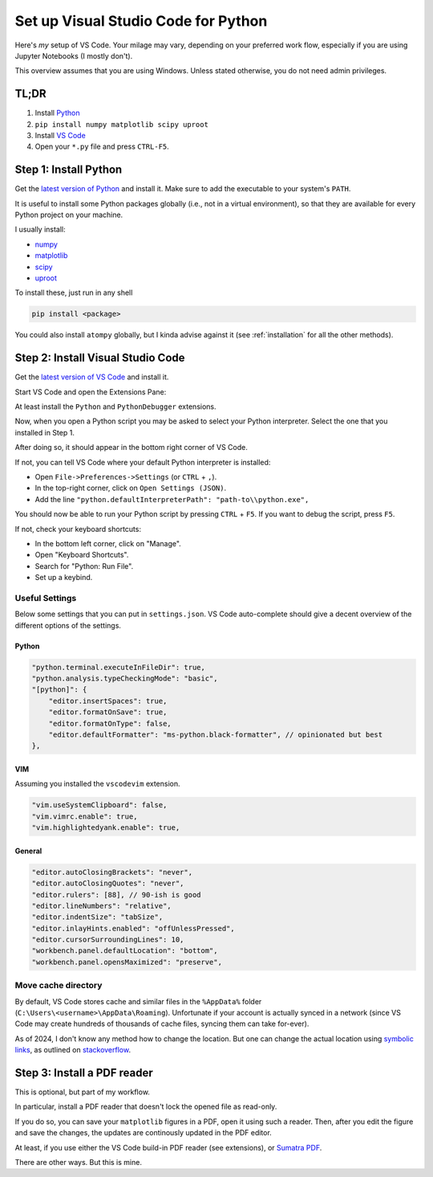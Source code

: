 ====================================
Set up Visual Studio Code for Python
====================================

Here's *my* setup of VS Code. Your milage may vary, depending on your preferred
work flow, especially if you are using Jupyter Notebooks (I mostly don't).

This overview assumes that you are using Windows. Unless stated otherwise,
you do not need admin privileges.


TL;DR
=====

1. Install `Python <https://www.python.org/downloads/>`_
2. ``pip install numpy matplotlib scipy uproot``
3. Install `VS Code <https://code.visualstudio.com/>`_
4. Open your ``*.py`` file and press ``CTRL-F5``.


Step 1: Install Python
======================

Get the `latest version of Python <https://www.python.org/downloads/>`_
and install it. Make sure to add the executable to your system's ``PATH``.

It is useful to install some Python packages globally (i.e., not in a
virtual environment), so that they are available for every Python project
on your machine.

I usually install:

- `numpy <https://numpy.org/>`_
- `matplotlib <https://matplotlib.org/>`_
- `scipy <https://scipy.org/>`_
- `uproot <https://uproot.readthedocs.io/en/latest/basic.html>`_

To install these, just run in any shell

.. code:: shell

    pip install <package>

You could also install ``atompy`` globally, but I kinda advise against it
(see :ref:`installation` for all the other methods).



Step 2: Install Visual Studio Code
==================================

Get the `latest version of VS Code <https://code.visualstudio.com/>`_ and
install it.

Start VS Code and open the Extensions Pane:

.. image:: ../../_static/vscode-extensions.png
    :width: 100%

At least install the ``Python`` and ``PythonDebugger`` extensions.

Now, when you open a Python script you may be asked to select your Python
interpreter. Select the one that you installed in Step 1.

After doing so, it should appear in the bottom right corner of VS Code.

.. image:: ../../_static/vscode-interpreter.png
    :width: 100%

If not, you can tell VS Code where your default Python interpreter is
installed:

- Open ``File->Preferences->Settings`` (or ``CTRL`` + ``,``).
- In the top-right corner, click on ``Open Settings (JSON)``.
- Add the line ``"python.defaultInterpreterPath": "path-to\\python.exe",``

You should now be able to run your Python script by pressing ``CTRL`` + ``F5``.
If you want to debug the script, press ``F5``.

If not, check your keyboard shortcuts:

- In the bottom left corner, click on "Manage".
- Open "Keyboard Shortcuts".
- Search for "Python: Run File".
- Set up a keybind.


Useful Settings
---------------
Below some settings that you can put in ``settings.json``.
VS Code auto-complete should give a decent overview of the different options
of the settings.

Python
******

.. code:: json

    "python.terminal.executeInFileDir": true,
    "python.analysis.typeCheckingMode": "basic",
    "[python]": {
        "editor.insertSpaces": true,
        "editor.formatOnSave": true,
        "editor.formatOnType": false,
        "editor.defaultFormatter": "ms-python.black-formatter", // opinionated but best
    },

VIM
***

Assuming you installed the ``vscodevim`` extension.

.. code:: json

    "vim.useSystemClipboard": false,
    "vim.vimrc.enable": true,
    "vim.highlightedyank.enable": true,

General
*******

.. code:: json

    "editor.autoClosingBrackets": "never",
    "editor.autoClosingQuotes": "never",
    "editor.rulers": [88], // 90-ish is good
    "editor.lineNumbers": "relative",
    "editor.indentSize": "tabSize",
    "editor.inlayHints.enabled": "offUnlessPressed",
    "editor.cursorSurroundingLines": 10,
    "workbench.panel.defaultLocation": "bottom",
    "workbench.panel.opensMaximized": "preserve",

Move cache directory
--------------------
By default, VS Code stores cache and similar files in the ``%AppData%`` folder
(``C:\Users\<username>\AppData\Roaming``). Unfortunate if your account is
actually synced in a network (since VS Code may create hundreds of thousands
of cache files, syncing them can take for-ever).

As of 2024, I don't know any method how to change the location. But one can
change the actual location using
`symbolic links <https://learn.microsoft.com/en-us/windows-server/administration/windows-commands/mklink>`_,
as outlined
on `stackoverflow <https://stackoverflow.com/questions/74657413/vs-code-move-cache-location-in-windows>`_.


Step 3: Install a PDF reader
============================

This is optional, but part of my workflow.

In particular, install a PDF reader that doesn't lock the opened file as
read-only.

If you do so, you can save your ``matplotlib`` figures in a PDF, open it
using such a reader. Then, after you edit the figure and save the changes,
the updates are continously updated in the PDF editor.

At least, if you use either the VS Code build-in PDF reader (see extensions),
or `Sumatra PDF <https://www.sumatrapdfreader.org/free-pdf-reader>`_.

There are other ways. But this is mine.